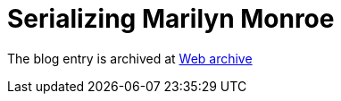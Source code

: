 ////
     Licensed to the Apache Software Foundation (ASF) under one
     or more contributor license agreements.  See the NOTICE file
     distributed with this work for additional information
     regarding copyright ownership.  The ASF licenses this file
     to you under the Apache License, Version 2.0 (the
     "License"); you may not use this file except in compliance
     with the License.  You may obtain a copy of the License at

       http://www.apache.org/licenses/LICENSE-2.0

     Unless required by applicable law or agreed to in writing,
     software distributed under the License is distributed on an
     "AS IS" BASIS, WITHOUT WARRANTIES OR CONDITIONS OF ANY
     KIND, either express or implied.  See the License for the
     specific language governing permissions and limitations
     under the License.
////
= Serializing Marilyn Monroe 
:jbake-type: page
:jbake-tags: community
:jbake-status: published
:keywords: blog entry multiple_nodes_serialization
:description: blog entry multiple_nodes_serialization
:toc: left
:toclevels: 4
:toc-title: 
:netbeans-apidoc:

The blog entry is archived at link:https://web.archive.org/web/20170314073202/https://blogs.oracle.com/geertjan/entry/multiple_nodes_serialization[Web archive]

